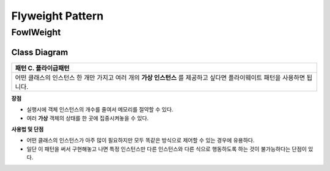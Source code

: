 
*****************
Flyweight Pattern
*****************

FowlWeight
==========

Class Diagram
-------------

.. image:: FowlWeight/Overview_of_FowlWeight.jpg
   :scale: 50 %
   :alt: Class Diagram


+------------------------------------------------------------------------------+
|패턴 C. 플라이급패턴                                                          |
+==============================================================================+
|어떤 클래스의 인스턴스 한 개만 가지고 여러 개의 **가상 인스턴스** 를 제공하고 |
|싶다면 플라이웨이트 패턴을 사용하면 됩니다.                                   |
+------------------------------------------------------------------------------+


**장점**

* 실행시에 객체 인스턴스의 개수를 줄여서 메모리를 절약할 수 있다.
* 여러 **가상** 객체의 상태를 한 곳에 집중시켜놓을 수 있다.


**사용법 및 단점**

* 어떤 클래스의 인스턴스가 아주 많이 필요하지만 모두 똑같은 방식으로 제어할 수
  있는 경우에 유용하다.

* 일단 이 패턴을 써서 구현해놓고 나면 특정 인스턴스만 다른 인스턴스와 다른 식으로
  행동하도록 하는 것이 불가능하다는 단점이 있다.

